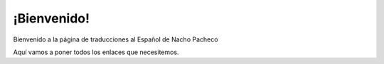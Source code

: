 ############
¡Bienvenido!
############

Bienvenido a la página de traducciones al Español de Nacho Pacheco

Aquí vamos a poner todos los enlaces que necesitemos.

